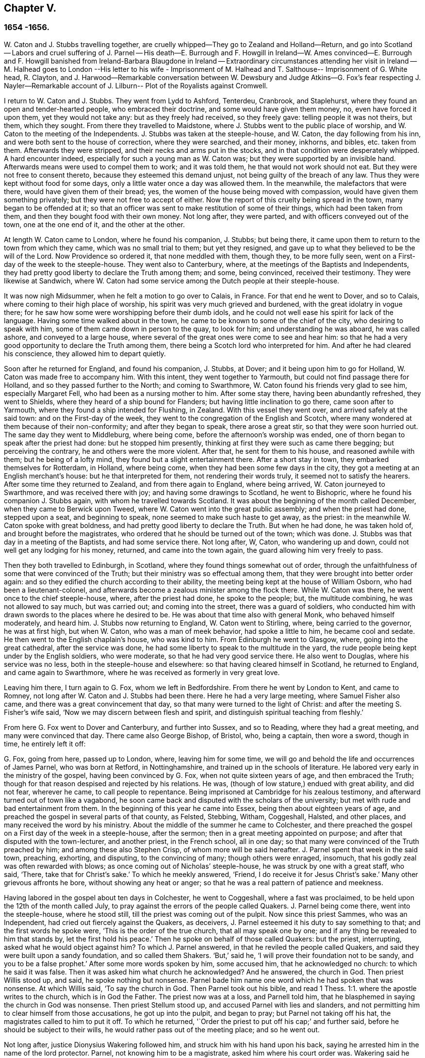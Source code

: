== Chapter V.

=== 1654 -1656.

W+++.+++ Caton and J. Stubbs travelling together,
are cruelly whipped--They go to Zealand and Holland--Return,
and go into Scotland -- Labors and cruel suffering of J. Parnel -- His death--E. Burrough
and F. Howgill in Ireland--W. Ames convinced--E. Burrough and F. Howgill banished from
Ireland-Barbara Blaugdone in Ireland -- Extraordinary circumstances attending her visit
in Ireland -- M. Halhead goes to London --His letter to his wife - Imprisonment of M.
Halhead and T. Salthouse-- Imprisonment of G. White head,
R+++.+++ Clayton,
and J. Harwood--Remarkable conversation between W. Dewsbury and
Judge Atkins--G. Fox`'s fear respecting J. Nayler--Remarkable account
of J. Lilburn-- Plot of the Royalists against Cromwell.

I return to W. Caton and J. Stubbs.
They went from Lydd to Ashford, Tenterdeu, Cranbrook, and Staplehurst,
where they found an open and tender-hearted people, who embraced their doctrine,
and some would have given them money, no, even have forced it upon them,
yet they would not take any: but as they freely had received, so they freely gave:
telling people it was not theirs, but them, which they sought.
From there they travelled to Maidstone,
where J. Stubbs went to the public place of worship,
and W. Caton to the meeting of the Independents.
J+++.+++ Stubbs was taken at the steeple-house, and W. Caton, the day following from his inn,
and were both sent to the house of correction, where they were searched, and their money,
inkhorns, and bibles, etc. taken from them.
Afterwards they were stripped, and their necks and arms put in the stocks,
and in that condition were desperately whipped.
A hard encounter indeed, especially for such a young man as W. Caton was;
but they were supported by an invisible hand.
Afterwards means were used to compel them to work; and it was told them,
he that would not work should not eat.
But they were not free to consent thereto, because they esteemed this demand unjust,
not being guilty of the breach of any law.
Thus they were kept without food for some days,
only a little water once a day was allowed them.
In the meanwhile, the malefactors that were there, would have given them of their bread;
yes, the women of the house being moved with compassion,
would have given them something privately; but they were not free to accept of either.
Now the report of this cruelty being spread in the town, many began to be offended at it;
so that an officer was sent to make restitution of some of their things,
which had been taken from them, and then they bought food with their own money.
Not long after, they were parted, and with officers conveyed out of the town,
one at the one end of it, and the other at the other.

At length W. Caton came to London, where he found his companion, J. Stubbs;
but being there, it came upon them to return to the town from which they came,
which was no small trial to them; but yet they resigned,
and gave up to what they believed to be the will of the Lord.
Now Providence so ordered it, that none meddled with them, though they,
to be more fully seen, went on a First-day of the week to the steeple-house.
They went also to Canterbury, where, at the meetings of the Baptists and Independents,
they had pretty good liberty to declare the Truth among them; and some,
being convinced, received their testimony.
They were likewise at Sandwich,
where W. Caton had some service among the Dutch people at their steeple-house.

It was now nigh Midsummer, when he felt a motion to go over to Calais, in France.
For that end he went to Dover, and so to Calais,
where coming to their high place of worship,
his spirit was very much grieved and burdened, with the great idolatry in vogue there;
for he saw how some were worshipping before their dumb idols,
and he could not well ease his spirit for lack of the language.
Having some time walked about in the town,
he came to be known to some of the chief of the city, who desiring to speak with him,
some of them came down in person to the quay, to look for him;
and understanding he was aboard, he was called ashore, and conveyed to a large house,
where several of the great ones were come to see and hear him:
so that he had a very good opportunity to declare the Truth among them,
there being a Scotch lord who interpreted for him.
And after he had cleared his conscience, they allowed him to depart quietly.

Soon after he returned for England, and found his companion, J. Stubbs, at Dover;
and it being upon him to go for Holland, W. Caton was made free to accompany him.
With this intent, they went together to Yarmouth,
but could not find passage there for Holland, and so they passed further to the North;
and coming to Swarthmore, W. Caton found his friends very glad to see him,
especially Margaret Fell, who had been as a nursing mother to him.
After some stay there, having been abundantly refreshed, they went to Shields,
where they heard of a ship bound for Flanders; but having little inclination to go there,
came soon after to Yarmouth, where they found a ship intended for Flushing, in Zealand.
With this vessel they went over, and arrived safely at the said town:
and on the First-day of the week,
they went to the congregation of the English and Scotch,
where many wondered at them because of their non-conformity;
and after they began to speak, there arose a great stir,
so that they were soon hurried out.
The same day they went to Middleburg, where being come,
before the afternoon`'s worship was ended,
one of thorn began to speak after the priest had done: but he stopped him presently,
thinking at first they were such as came there begging; but perceiving the contrary,
he and others were the more violent.
After that, he sent for them to his house, and reasoned awhile with them;
but he being of a lofty mind, they found but a slight entertainment there.
After a short stay in town, they embarked themselves for Rotterdam, in Holland,
where being come, when they had been some few days in the city,
they got a meeting at an English merchant`'s house: but he that interpreted for them,
not rendering their words truly, it seemed not to satisfy the hearers.
After some time they returned to Zealand, and from there again to England,
where being arrived, W. Caton journeyed to Swarthmore, and was received there with joy;
and having some drawings to Scotland, he went to Bishopric,
where he found his companion J. Stubbs again, with whom he travelled towards Scotland.
It was about the beginning of the month called December,
when they came to Berwick upon Tweed, where W. Caton went into the great public assembly;
and when the priest had done, stepped upon a seat, and beginning to speak,
none seemed to make such haste to get away, as the priest:
in the meanwhile W. Caton spoke with great boldness,
and had pretty good liberty to declare the Truth.
But when he had done, he was taken hold of, and brought before the magistrates,
who ordered that he should be turned out of the town; which was done.
J+++.+++ Stubbs was that day in a meeting of the Baptists, and had some service there.
Not long after, W, Caton, who wandering up and down,
could not well get any lodging for his money, returned, and came into the town again,
the guard allowing him very freely to pass.

Then they both travelled to Edinburgh, in Scotland,
where they found things somewhat out of order,
through the unfaithfulness of some that were convinced of the Truth;
but their ministry was so effectual among them,
that they were brought into better order again:
and so they edified the church according to their ability,
the meeting being kept at the house of William Osborn, who had been a lieutenant-colonel,
and afterwards become a zealous minister among the flock there.
While W. Caton was there, he went once to the chief steeple-house, where,
after the priest had done, he spoke to the people; but, the multitude combining,
he was not allowed to say much, but was carried out; and coming into the street,
there was a guard of soldiers,
who conducted him with drawn swords to the places where he desired to be.
He was about that time also with general Monk, who behaved himself moderately,
and heard him.
J+++.+++ Stubbs now returning to England, W. Caton went to Stirling, where,
being carried to the governor, he was at first high, but when W. Caton,
who was a man of meek behavior, had spoke a little to him, he became cool and sedate.
He then went to the English chaplain`'s house, who was kind to him.
From Edinburgh he went to Glasgow, where, going into the great cathedral,
after the service was done, he had some liberty to speak to the multitude in the yard,
the rude people being kept under by the English soldiers, who were moderate,
so that he had very good service there.
He also went to Douglas, where his service was no less,
both in the steeple-house and elsewhere: so that having cleared himself in Scotland,
he returned to England, and came again to Swarthmore,
where he was received as formerly in very great love.

Leaving him there, I turn again to G. Fox, whom we left in Bedfordshire.
From there he went by London to Kent, and came to Romney,
not long after W. Caton and J. Stubbs had been there.
Here he had a very large meeting, where Samuel Fisher also came,
and there was a great convincement that day,
so that many were turned to the light of Christ:
and after the meeting S. Fisher`'s wife said,
'`Now we may discern between flesh and spirit,
and distinguish spiritual teaching from fleshly.`'

From here G. Fox went to Dover and Canterbury, and further into Sussex,
and so to Reading, where they had a great meeting, and many were convinced that day.
There came also George Bishop, of Bristol, who, being a captain, then wore a sword,
though in time, he entirely left it off:

G+++.+++ Fox, going from here, passed up to London, where, leaving him for some time,
we will go and behold the life and occurrences of James Parnel, who was born at Retford,
in Nottinghamshire, and trained up in the schools of literature.
He labored very early in the ministry of the gospel, having been convinced by G. Fox,
when not quite sixteen years of age, and then embraced the Truth;
though for that reason despised and rejected by his relations.
He was, (though of low stature,) endued with great ability, and did not fear,
wherever he came, to call people to repentance.
Being imprisoned at Cambridge for his zealous testimony,
and afterward turned out of town like a vagabond,
he soon came back and disputed with the scholars of the university;
but met with rude and bad entertainment from them.
In the beginning of this year he came into Essex, being then about eighteen years of age,
and preached the gospel in several parts of that county, as Felsted, Stebbing, Witham,
Coggeshall, Halsted, and other places, and many received the word by his ministry.
About the middle of the summer he came to Colchester,
and there preached the gospel on a First day of the week in a steeple-house,
after the sermon; then in a great meeting appointed on purpose;
and after that disputed with the town-lecturer, and another priest, in the French school,
all in one day; so that many were convinced of the Truth preached by him;
and among these also Stephen Crisp, of whom more will be said hereafter.
J+++.+++ Parnel spent that week in the said town, preaching, exhorting, and disputing,
to the convincing of many; though others were enraged, insomuch,
that his godly zeal was often rewarded with blows;
as once coming out of Nicholas`' steeple-house, he was struck by one with a great staff,
who said, '`There, take that for Christ`'s sake.`'
To which he meekly answered, '`Friend, I do receive it for Jesus Christ`'s sake.`'
Many other grievous affronts he bore, without showing any heat or anger;
so that he was a real pattern of patience and meekness.

Having labored in the gospel about ten days in Colchester, he went to Coggeshall,
where a fast was proclaimed, to be held upon the 12th of the month called July,
to pray against the errors of the people called Quakers.
J+++.+++ Parnel being come there, went into the steeple-house, where he stood still,
till the priest was coming out of the pulpit.
Now since this priest Sammes, who was an Independent,
had cried out fiercely against the Quakers, as deceivers,
J+++.+++ Parnel esteemed it his duty to say something to that;
and the first words he spoke were, '`This is the order of the true church,
that all may speak one by one; and if any thing be revealed to him that stands by,
let the first hold his peace.`'
Then he spoke on behalf of those called Quakers: but the priest, interrupting,
asked what he would object against him?
To which J. Parnel answered, in that he reviled the people called Quakers,
and said they were built upon a sandy foundation, and so called them Shakers.
'`But,`' said he, '`I will prove their foundation not to be sandy,
and you to be a false prophet.`'
After some more words spoken by him, some accused him, that he acknowledged no church:
to which he said it was false.
Then it was asked him what church he acknowledged?
And he answered, the church in God.
Then priest Willis stood up, and said, he spoke nothing but nonsense.
Parnel bade him name one word which he had spoken that was nonsense.
At which Willis said, '`To say the church in God.
Then Parnel took out his bible,
and read 1 Thess. 1:1. where the apostle writes to the church,
which is in God the Father.
The priest now was at a loss, and Parnell told him,
that he blasphemed in saying the church in God was nonsense.
Then priest Stellum stood up, and accused Parnel with lies and slanders,
and not permitting him to clear himself from those accusations,
he got up into the pulpit, and began to pray; but Parnel not taking off his hat,
the magistrates called to him to put it off.
To which he returned, '`Order the priest to put off his cap;`' and further said,
before he should be subject to their wills,
he would rather pass out of the meeting place; and so he went out.

Not long after, justice Dionysius Wakering followed him,
and struck him with his hand upon his back,
saying he arrested him in the name of the lord protector.
Parnel, not knowing him to be a magistrate, asked him where his court order was.
Wakering said he had one; but showed none.
Then Parnel was hurried into a house, and some of his friends engaged,
that he should be forthcoming when their worship was done.
And accordingly he appeared where four justices and six or seven priests were met together.
Then justice Wakering pulled his hat off his head, and threw it away;
and they questioned him concerning many things; all which he answered,
with many frivolous questions asked to ensnare him.
At last he was committed to the common jail at Colchester,
where none of his friends were permitted to come to him.
The time of the sessions at Chelmsford being come, he,
with several felons and murderers was fastened to a chain,
and thus led about eighteen miles through the country,
remaining chained both night and day.

Being brought into the court before judge Hills,
the jailer took off his hat and cast it upon the floor.
Then the clerk read his indictment, and asked him if he was guilty; to which he said,
that he denied all guilt; and he called for his accusers.
The judge said he might see them; and that he ought to say guilty, or not guilty.
On which Parnel told him, he was not guilty.
Then a jury of twelve men was called, whose foreman was a drunkard;
priest Willis was also called, who swore against him, and so did two justices;
one of their men swearing that they would speak nothing against him but the truth.
The accusations were,
that in a riotous manner he did enter into the parish church at Great Coggeshall;
that he there did stand up, and told the minister he blasphemed, and spoke falsely,
using many other reproachful words against him:
and he could not give a good account where he was last settled,
or of his life and conduct, appearing to be an idle person.
He was also accused with contempt of the magistracy, and of the ministry.
To this he answered, that he no ways in a riotous manner entered the steeple-house,
but came there quietly, and alone:
for being followed by several boys that would have come in after him,
he bade them go in before, rather than to go in disorderly,
whereby to occasion any disturbance.
That he had said to priest Willis, he blasphemed,
by saying the church in God was nonsense, he denied not;
but did not acknowledge himself to be a vagabond and idle person.
And he did not think it indecent to call an unjust judge, unrighteous; a persecutor,
persecutor; and a deceiver, deceiver.
Thus Parnel pleaded his cause.
Yet the judge said to the jury, that if they did not find him guilty,
the sin would he upon their heads;
thus condemning the prisoner before the jury had considered the case.
Then J. Parnel began to speak, to inform them concerning his cause,
but the judge would not permit him, though one of the jury desired it.
After consultation, the jury had nothing to lay to his charge,
but a paper in which he had answered the court order,
though he had already acknowledged this paper to be his writing.
But in that they were at a loss, because in the indictment he was accused of a riot:
yet the judge and the clerk strove to draw some words from the foreman,
which the other jurymen did not consent to,
and he himself was unwilling to answer fully to their questions.
Then J. Parnel was made to withdraw; and being called in again,
the judge fined him to the value of about forty pounds,
for contempt of the magistracy and ministry;
for he said the lord protector had charged him to punish
such persons as should contemn either magistracy or ministry.
Thereupon J. Parnel was carried back again to the prison, being an old ruinous castle,
built as it is reported, in the time of the ancient Romans:
here he was to be kept until the fine should be paid: and the jailer was commanded,
not to let any giddy-headed people,
(by which denomination they meant his friends,) come at him.

The jailer was willing enough to comply with this order, allowing none to come to him,
but such as abused him; and his wife, who was a wicked shrew,
did not only set her man to beat him,
but several times herself laid violent hands upon him,
and swore she would have his blood:
she also set other prisoners to take away the food brought to him by his friends;
and would not let him have a trundle bed, which they would have brought him to lie on,
so that he was forced to lie on the cold and damp stones.
Afterwards he was put into the hole in the wall, a room much like a baker`'s oven;
for the walls of that building, which is indeed a direful nest,
are of an excessive thickness, as I have seen myself,
having been in the hole where this pious young man ended his days,
as will be said by and by.
Being confined in the said hole, which was, as I remember,
about twelve feet high from the ground, and the ladder too short by six feet;
he must climb up and down by a rope on a broken wall,
which he was forced to do to fetch his food, or for other necessities:
for though his friends would have given him a cord and a basket to draw up his food in,
yet such was the malice of his keepers, that they would not allow it.

Continuing in this moist hole, his limbs grew benumbed; and thus it once happened,
that as he was climbing up the ladder, with his food in one hand,
and come to the top thereof, catching at the rope with his other, he missed the same,
and fell down upon the stones, whereby he was exceedingly wounded in his head,
and his body so bruised, that he was taken up for dead.
Then they put him into a hole underneath the other;
for there were two rows of such vaulted holes in the wall.
This hole was called the oven, and so little, that some baker`'s ovens were bigger,
though not so high.
Here, (the door being shut,) was scarcely any air, there being no window or hole.
And after he was a little recovered from his fall,
they would not allow him to take the air, though he was almost spent for lack of breath:
and though some of his friends, namely, William Talcot and Edward Grant,
did offer their bond of forty pounds to the justice Henry Barrington, and another,
whose name was Thomas Shortland, to lie body for body,
that Parnel might but have his liberty to come to W. Talcot`'s house, and return,
when recovered; yet this was denied; no so immoveable were they set against him,
that when it was desired that he might only walk a little sometimes in the yard,
they would not grant it by any means: and once the door of the hole being open,
and he coming forth, and walking in a narrow yard between two high walls,
so incensed the jailer, that he locked up the hole,
and shut him out in the yard all night, being in the coldest time of the winter.
This hard imprisonment did so weaken him,
that after ten or eleven months he fell sick and died.
At his departure there were with him Thomas Shortland, and Ann Langley:
and it was one of these, that came often to him,
who long after brought me into this hole where he died.

Several things which are related here, I had from the mouth of eyewitnesses,
who lived in that town.
When death approached, he said, '`Here I die innocently.`'
A little after he was heard to said, '`Now I must go:`' and turning his head to Thomas,
he said, '`This death must I die; Thomas, I have seen great things: don`'t hold me,
but let me go.`'
Then he said again, '`Will you hold me?
To which Ann answered, '`No, dear heart, we will not hold you.`'
He had often said that one hour`'s sleep would cure him of all:
and the last words he was heard to say, were, '`Now I go;`' and then stretched out himself,
and slept about an hour, and breathed his last.
Thus this valiant soldier of the Lamb conquered through sufferings:
and so great was the malice and envy of his persecutors,
that to cover their guilt and shame, they spread among the people,
that by immoderate fasting, and afterwards with too greedy eating,
he had shortened his days.
But this was a wicked lie;
for though it be true that he had no appetite to eat some days before he fell sick,
yet when he began to eat again, he took nothing but a little milk,
as was declared by credible witnesses.
During his imprisonment he wrote several edifying epistles to his friends.

By continuing this relation without breaking off, I am advanced somewhat as to time;
but going back a little,
let us see the transactions of Edward Burrough and Francis Howgill.
It was in the year 1655, that they went together to Ireland,
where they came in the summer, and stayed more than six months,
having spent at Dublin about three months, without being disturbed,
though they omitted no opportunity to declare the doctrine of Truth.
Henry Cromwell, son of the protector, was at that time lord deputy of Ireland;
and it was in his name that they were carried from Cork,
(where they were gone,) to Dublin; for since several received their testimony,
and adhered to the doctrine they preached, it was resolved upon,
not to let them stay any longer in Ireland.
Here it was, as I have been told, that William Ames, by their ministry,
was brought over into the society of the Quakers, so called.
He was a Baptist teacher, and also a military officer,
who being of a strict life himself, kept his soldiers under a severe discipline.
I remember how he used to tell us,
when any soldier under his colors had been guilty
of any immorality on a First-day of the week,
he presently had him bound neck and heels.
But being now entered into the society of the despised Quakers,
and in process of time becoming a minister among them,
it was not long before he was cast into prison; of whom more may be said hereafter.

Now E. Borrough and F. Howgill were banished out of Ireland;
but on the same day that they were sent away, Barbara Blaugdone arrived there.
She went from England in a vessel bound for Cork, but by foul weather carried to Dublin.
When the tempest was high, the seamen said, that she being a Quaker was the cause of it,
and they conspired to cast her overboard.
Aware of this plot, she told the master what his men designed to do,
and said that if he did permit this, her blood would be required at his hands.
So he charged them not to meddle with her.
The storm continuing, and it being on a First-day of the week, she went upon the deck,
feeling herself moved to speak to the seamen by way of exhortation, and to pray for them;
for their priest, afraid like the rest, could not say any thing among them.
Having spoke what was upon her, she concluded with a prayer;
and all the ship`'s crew were very quiet and sedate, saying,
that they were more beholden to her than to their priest, because she prayed for them;
and he, for fear, could not open his mouth to speak.
At length they arrived safe at Dublin, without damage, which indeed was strange,
and made the master say, that he was never in such a storm without receiving any loss.

Barbara going ashore, went to the house of the deputy; but the people told her,
there was for her no speaking with him;
for she might know that he had banished two of her
friends out of the nation the day before,
Then she met with the secretary, and desired him to help her to speak with the deputy,
He answered that he did not think he could;
then she told him that if he would be so civil,
as to go up and tell the deputy that there was a women below that would speak with him;
if he refused, she was answered.
So the secretary went up; and there came a man to fetch her into the withdrawing-room;
and after she had been there awhile, a person came out of the deputy`'s chamber,
and all that accompanied him stood bare-headed; for they knew she never saw the deputy,
but she had a sense it was a priest, who showed himself covered to deceive her:
and the room being almost full of people,
they asked her why she did not do her message to their lord.
To which she answered, '`When I see your lord, then I shall do my message to him.`'
A little after the deputy came forth, and sat down on a couch: she then stood up,
and speaking to him what was upon her mind,
bade him beware that he was not found fighting against God, in opposing the Truth,
and persecuting the innocent; but like wise Gamaliel, to let them alone;
for if it was of God, it would stand; but if of man, it would fall.
Further, that the enmity did not lie so much in himself,
but he was stirred up to it by evil magistrates, and bad priests;
and that God`'s people were as dear to him now, as ever; and they that touched them,
touched the apple of his eye.
In the meanwhile, in his name, and by his power,
there was much hurt done to the people of God, all over the nation,
and it would at last lie heavy upon him.
Moreover, that the teachers of the people did cause them to err,
and that he knew the priests`' condition.
She touching upon that, the deputy said to the priest that stood by, '`There`'s for you,
Mr. Harrison:`' and she spoke with such power, that it made the deputy much concerned:
and when she had done, he asked the priest what he had to say to that which she spoke.
And he said, it was all very true, and very good, and he had nothing to say against it,
if she did speak as she meant.
Then she told the priest, that the Spirit of God was true, and did speak as it meant,
and meant as it spoke; but that men of corrupt minds did pervert the Scriptures,
by putting their own imaginations and conceivings upon it, and so did deceive the people:
but the holy men of God wrote,
and gave forth the Scriptures as they were inspired of the Holy Ghost;
and that they were of no private interpretation;
and could not be understood but by the same spirit that gave them forth.

After having thus spoken, she went away, and returned to her lodging,
which was at one captain Rich`'s house, who coming home, said,
that the deputy was so sad and melancholy, after she had been with him,
that he could not go to bowls, or to any other pastime.

Barbara having now performed her service at Dublin, went to Cork,
where she had some relations and acquaintance; but great were her sufferings thereabout;
for she was imprisoned almost wherever she came,
being moved to follow those of her acquaintance, into several steeple-houses:
yet wherever her mouth was opened, there was some that received her testimony,
Once she was made to speak in a market-place where
a butcher swore he would cleave her head;
and having lifted up his cleaver to do it, there came a woman behind him,
and catching his arms, stopped him, till the soldiers came and rescued Barbara.
Many of her acquaintance, with whom she formerly had been very conversant,
were now afraid of her; for sometimes she spoke so awfully to them in their houses,
that it made them tremble; and some said she was a witch; and, running away,
their servants turned her out of doors.
After having been there some time, she returned home to Bristol;
but it was not very long before she was moved to go to Ireland again;
and being come near Dungarvon, the ship foundered near the shore:
the master and the passengers got into the boat, save one man and a woman,
who were cast away; and Barbara who was still in the cabin,
was almost stifled by waves that beat in upon her; yet at length she got upon the deck.
The master in the meanwhile being come ashore, called to her,
that if she would leap down,
he and another would venture to come into the water to save her.
Accordingly they came up to their necks, and she leaping down, they caught her;
but being entangled in the ropes in leaping down, she was drawn from them again:
but presently a wave came rolling and beat the ship outward,
which was their preservation; for if it had beaten inward,
it might have killed them all three; she was thus caught again, and drawn to shore.
Then she went to Dublin, where coming into the court of justice, she spoke to the judges,
and exhorted them to righteousness.
But this was taken so ill, that she was put into prison,
where she lay upon straw on the ground, and when it rained,
the wet and filth of the house of office ran in under her.
Being arraigned at the bar, she was required to plead guilty or not guilty.
She answered that there was no guilt upon any one`'s conscience
for what was done in obedience to the Lord God.
But she not answering in that form of words they bid her, was sent back to prison again,
where she suffered much.
In the meanwhile, there happened a singular instance,
which I cannot pass by with silence.

At that time there was in prison an innkeeper, with his family,
being accused of a murder: now the brother of him that was either murdered, or lost,
could not enjoy some land, except he could prove that his brother was dead;
and in order thereto, he brought a fellow into the prison, who said,
he would prove that the man was killed at such an inn, and buried under a wall:
and he accused the innkeeper and his wife, their man and maid, and a smith,
to be guilty of this murder; they being already in prison.
Barbara having heard of this, found means to go to this desperate fellow:
and asked him how he could conceal this murder so long, when he was, according to law,
as guilty of it as any of them, if what he said were true.
At this question he trembled so exceedingly, that his knees struck one against another;
and he confessed that he never before saw the people with his eyes,
nor ever was at the place in his life, nor knew anything of it,
but only he was drawn in by the man that was to have the land,
and was persuaded to witness the fact.
Other prisoners heard this confession also, and Barbara sent to the deputy,
desiring him to send down his priest, that he might hear the said confession.
The priest came, and the fellow confessed the same to him as he had done to Barbara;
and he once also confessed the same before the judge.
But afterwards he eat his words; for the man that had induced him, came every day,
and made him drink plentifully, and also caused the jailer to lock up Barbara,
that she might not come to him.
Then she wrote to the innkeeper, and his wife, and man, and judge Pepes,
and told him the day of his death did draw nigh,
wherein he must give an account of his actions; and that therefore he ought to take heed,
that he did not condemn innocent people, having but one witness,
in whose mouth so many lies were found, the others all saying they were innocent.
For all that, the judge went on, and condemned all the accused, and the accuser also,
as conscious to the crime.
Hereupon a priest came to speak with the maid that was condemned,
and was in the same prison with Barbara, but she would not see him, saying, '`No,
he can do me no good; I have done with man forever: but God,
you know that I am innocent of what they lay to my charge.`'
But, however, they were all hanged, and the witness first,
probably for fear he should have made another confession
after he had seen the others hanged.

Now some friends of Barbara, namely, Sir William King, colonel Fare, and the lady Brown,
hearing she was in prison, came to see her,
and afterwards went to the afore-mentioned judge, to get her released:
but when they came to him, he told them, that he was afraid of his life.
At which they laughed, and said, they had known her from a child,
and there was no harm in her at all.
And being all very earnest to get her liberty, they at last obtained it.
Then she went to the steeple-house where this judge was, and cleared herself of him.
He being come home, went to bed, and died that night.
The noise of which sudden death being spread, it made people say,
that Barbara had been a true prophetess unto him.

She now went to Limerick, where she was put into prison,
but after a while being released, she took shipping for England again;
and at sea was robbed of all that she had, by a privateer, who, coming on board,
took the master away, until he should pay them a sum of money, for the ship and goods;
but she came safe to England.
She travelled at her own charge, paying for what she had.

But leaving her, I will return to Miles Halhead, who, as he was following the plough,
in the beginning of this year, felt a motion to go to London.
Taking York and Hull in his way,
and passing from there through Lincolnshire and Leicestershire,
he came to the city of London, from which, after some stay,
he went to Bristol with Thomas Salthouse, and so to Exeter and Plymouth,
where he suffered much persecution, and was imprisoned.
He wrote about that time a letter to his wife,
which I think worth the while to insert here, and was as follows:

Anne Halhead,

My dear heart, my dear love in the bowels of love, in the Lord Jesus Christ,
salutes you and my children.
My soul, my soul is poured forth in love to you daily, and the breathings,
of my soul to my Father is for you, that you may be kept in the fear of the Lord,
and in his counsel daily, that so you may come to rest and peace,
that is laid up for all that fear him,
and walk in obedience to the light that Jesus Christ has enlightened them withal.
So my dear heart, I declare to you, in the presence of the living God,
who is Lord of heaven and earth, and before men and angels,
there is no other way that leads to peace, and eternal rest,
but walking in obedience to the light that comes from Jesus Christ,
and of this light you have received a measure.
Therefore my dear heart, be faithful to the Lord in what is made known unto you,
that you may come to witness true peace and rest, that eye has not seen, nor ear heard,
neither has it entered into the heart of man, what is laid up for all them that fear him.
So, my dear heart, as I have found peace and eternal rest to my soul from the Lord,
so I am moved of the Lord in love to your soul,
to show you the way that leads to peace and eternal rest; which way is Christ,
who is the light, and the way that leads to the Father, from which all light comes;
and of this light which comes from Christ, I bear record you have received a measure.
Therefore, in dear love, I exhort you to walk in obedience to your measure,
which you have received from the Lord.
So, in the presence of the Lord God do I declare,
that walking in obedience to this light that comes from Christ,
is the way that leads to eternal rest and peace.
Therefore, as you tender the eternal good of your soul,
be faithful to the light that comes from Christ, which light bears witness against lying,
and swearing, and vain talking, and all manner of evil.
So, my dear wife, in bowels of dear love to your soul,
which is more precious than all the world, have I showed you the way;
if you will walk in it, it will lead you into the eternal covenant of life and peace.
So, my dear wife, in love, in love I have cleared my conscience to you,
in the presence of the living God, as a true and faithful husband to you,
desiring your eternal good and welfare as my own, the Lord God is my witness.
Dear wife, remember my dear love to all my friends and countrymen,
according to the flesh; for I desire the eternal good and welfare of you all,
and that you all may come to believe in the light in your own consciences,
which Jesus Christ has enlightened you with; which light bears witness against lying,
and swearing, and all manner of evil.
This is the light of Christ,
and walking in obedience to this light is the way that leads out of sin and evil,
up to God eternal, blessed forevermore:
and he that acts contrary to this light in his own conscience, it is his condemnation.
Now, dear friends, while you have time prize it.

Your husband, and a lover of your soul,

Miles Halhead

Wiltshire, the 7th of the Third month, 1655.

This year also he wrote the following epistle to his fellow-believers.

Dearly beloved friends and brethren,

In the North of England, even to the South, the land of our nativity,
whom the Lord God of heaven and earth has called and chosen
in this the day of his eternal everlasting love,
to serve him in truth and in righteousness,
who has received the Lord`'s Truth in the love of it, not only to believe in his name,
but to suffer bonds and imprisonments, and hard sentences for the testimony of Jesus,
and the word of God.
Dear friends, and beloved brethren, my prayers to the Lord God of heaven and earth,
and my soul`'s desire is for you all,
that you may all dwell together as children of one father, in the eternal bond of love,
and oneness of the spirit; that you may all grow in the eternal living Truth of God,
to be established upon the rock and sure foundation,
that the gates of hell and death cannot prevail against you;
that under the shadow of the wings of the Almighty,
you may all be kept and preserved in peace and rest, now in the day of trial,
and hour of darkness, when hell has opened her mouth,
and the raging sea cast out her proud waves, even like to overflow the banks.
Glory, glory, and eternal living praises be given to the Lord God,
and to the Lamb forevermore, of all the children of the light,
who has found a resting-place for all his dear ones, lambs, and babes,
and children of light to flee into, in the needful time of trouble,
where none can make them afraid, nor take away their peace,
as they abide faithful to him, who is our way, our light, our life, our strength,
and eternal portion forever.
My dear friends and brethren, I beseech you in the bowels of dear and tender love,
that you walk as dear children,
faithful to him who has called you with an honorable calling,
and loved you from the beginning with an everlasting love,
that all your friends and neighbors, and men of this world,
that see your life coupled with fear, may be made to confess and acknowledge,
to the honor and glory of the living Lord, that the God whom we serve and fear,
is the only true God of Israel:
and herein you become a precious savour unto the living eternal God,
and a sweet smelling savour unto all the children of light,
and no good thing will the Lord God withhold from you;
the mouth of the Lord God of Hosts has spoken it,
whose promises are yes and amen to his own seed forevermore.

Miles Halhead.`'

Given forth the 14th of the Sixth Month, 1655, when I was a prisoner at the prison-house,
in the city of Exeter, in Devonshire, for the testimony of Jesus, and the word of God.

A chief cause why he was imprisoned there, was, that Thomas Salthouse,
with whom he travelled, (having heard that one George Brooks,
a priest belonging to the Nightingale frigate, said,
after the declarations of M. Halhead, and T. Salthouse, at Plymouth,
that it was the eternal truth which they had spoken,
with many other words in vindication of what they said,) told Brooks,
that he had spoken many good words, and fair speeches; but asked him,
whether he lived the life of what he spoke?
Further, '`He that enters not by the door, but climbs up some other way, is,
as Christ said, a thief and a robber.`'
For T. Salt-house thought, and that not without reason, as will be shown by and by,
that he did not lack the praises of this priest,
that were not better than those of the damsel possessed with a spirit of divination,
which she spoke concerning Paul and Silas, namely,
'`These men are the servants of the most high God,
which show unto us the way of salvation.`'
Now what T. Salthouse had spoken to the priest, was called provoking language;
the rather, because when the priest was speaking of the trinity,
T+++.+++ Salthouse had asked him, where that word was to be found in the Scriptures:
saying further,`' I know no such Scripture that speaks of the three persons in the trinity;
but the three that the Scripture speaks of, are the Father, the Son, and the Holy Ghost,
and these three are one.`'
From here T. Salthouse, and M. Halhead,
were accused as such as denied the Holy Three that are One.
But because about this accusation, they were at a loss in the court,
something else was thought of to ensnare them, namely,
they were required to take the oath of abjuration of the Pope.
This oath the mayor of Plymouth had already tendered them,
when they were first apprehended; and they refusing to swear, were sent to Exeter prison:
and now being brought to trial, and the said oath required of them, they answered thus:

In the presence of the Eternal God, and before all this people, we do deny,
with as much detestation as any of you do, the Pope and his supremacy, and the purgatory,
and all that is in the form of the oath mentioned, we declare freely against:
and we do not deny to swear because of any guilt that is upon us,
but in obedience to the command of Christ, who says,
"`Swear not at all:`" and we will not come under the condemnation of an oath,
for the liberty of the outward man.`'

Thus refusing to swear,
merely that they might not offend against the command of our Savior,
they were sent back to prison again, as such that clandestinely adhered to the Pope:
and use has been made of this snare during the space of many years, to vex the Quakers,
so called.
The next day the prisoners were brought again before the bench, and were asked:

Will you confess, that you wronged G. Brooks, in calling him thief, and be sorry for it,
and make him satisfaction?`'

To this M. Halhead answered:

One of us did not speak one word to him, and therefore I deny to make him satisfaction,
or to be sorry for it; and what was spoken was no such thing;
therefore we will not lie for our liberty,
nor confess that we are sorry for that which we never spoke.

Then the court fined them five pounds a piece;
and they were to go to the house of correction till payment,
and to find sureties for their good behavior: and for refusing to take the oath,
the court threatened to send into the North to seize on their estates.
So they were returned to prison; and what follows,
was entered as the record of their proceedings.

July 10, 1655.
Thomas Salthouse, and Miles Halhead, for provoking words against G. Brooks, clerk,
who refused to be tried by the country, fined 5£ a piece,
committed to Bridewell till payment, and finding sureties for their good behavior.

What is said here of refusing to be tried by the country, was a notorious untruth:
and as to finding sureties, that seemed of little importance;
for though the giving of security had been offered before,
when they were taken prisoners, yet that was not accepted of; and the mayor, John Page,
had the boldness to assert, that they refused to give security,
as will appear by the warrant by which he sent them to the common jail in Exeter,
whereof the following is a true copy.

Devon,

John Page, merchant, mayor of the borough of Plymouth, in the county aforesaid,
and one of his highness`'s justices of the peace within the said borough,
to the keeper of his highness`'s jail at Exon castle,
or to his lawful deputy in that behalf, greeting.
I send you herewithal by the bearer hereof, the bodies of Thomas Salthouse,
late of Dragglibeck, in the county of Lancaster, husbandman; and Miles Halhead,
late of Kendal, in the county of Westmoreland, lately apprehended here,
as disturbers of the public peace,
and for several other high misdemeanors against a late proclamation,
prohibiting the disturbing of ministers and other
Christians in their assemblies and meetings,
and against an ordinance of his said highness the lord protector, and his council,
lately made against duels, challenges, and all provocations thereto,
who have refused to give sufficient security for their personal
appearance at the next general sessions of the peace,
to be held for the county of Devon;
and in the mean time to be of good behavior towards his highness the lord protector,
and all his liege people.
These are therefore in his said highness`'s name, to will and command you,
that when the bodies of the said Thomas Salthouse and Miles Halhead,
shall be unto you brought, you them safely detain, and keep them,
until by due course of law they shall be from there delivered:
hereof fail not at your peril.
Given under my hand, and seal of Plymouth aforesaid, the 28th day of May,
in the year of our Lord God, 1655.

JOHN PAGE, Mayor.

By this may be seen under what frivolous pretences those called Quakers were imprisoned,
that is, because of an ordinance made against duels,
etc. and as for their having refused to give security, how untrue this was,
as well as other accusations, may appear from the following certificate.

We whose names are hereunto subscribed, do testify,
that the several particulars in an answer made by our friends, are true,
and that they did not at all disturb the public peace,
nor were they at any other meeting,
(but that which was appointed by us,) to disturb any ministers,
or other Christians in their assemblies and meetings;
nor were they guilty of any challenges, duels, and provocations thereunto,
in the least measure, while they were among us.
And as for their refusal to give security, two of us, whose names are Robert Gary,
and Arthur Cotton, had given security to the mayor,
by entering into recognizance for their appearance at the next sessions,
the day before their sending to prison,
but that the town-clerk made it void the next day,
pretending it could not be according to law.

Ralph Fogg, Thomas Faulkener, Arthur Cotton, Nicholas Cole, Robert Cary, John Martindale,
Richard Smith, Richard Lepincote, Anthony Todde, John Harris, sen.
John Harris, jun.

Now to what a height of confidence the aforesaid mayor.
Page, was come, in saying,
that Thomas Salthouse and Miles Halhead had refused to give bail, no,
that this was the cause of their confinement,
may also appear from the following letter he wrote to general Desborough,
to excuse his proceedings against him.

Plymouth, June 1, 1655.

Right honorable,

Captain Hatsell has communicated to me what you wrote him in reference to those two men,
Thomas Salthouse and Miles Halhead, of whom, and of their imprisonment,
your honor had heard something from some persons of this place,
and received a copy of a letter which they sent me.
By the enclosed copies of their examinations,
your honor will see some part of the cause of their confinement,
which was on their refusal to give bail for their appearance the next general sessions,
to be held for the county of Devon; they being, as I conceive,
offenders within the late ordinance of his highness the lord protector and council,
made against duels, challenges, and all provocations thereunto,
and also his highness`'s late proclamation against Quakers;
and they still refusing to give bail for their appearance as aforesaid,
went from here to the jail at Exon on Tuesday last.
Indeed, sir, their carriage here was not becoming men, much less Christians;
and besides their contempt of authority, all the while they were in prison,
they never sought God by prayer at any time,
nor desired a blessing on any creature they received, or gave thanks for them.
And these very men were about two months past taken up by colonel Cupplestone,
high sheriff of our county, and after fourteen days restraint,
were sent away by him for Taunton, from tithing to tithing, as by their own examination;
and they show no occasion they have to come to these parts.
They are by profession Quakers, but husbandmen by their calling:
one of them is a Lancashire man, the other of Westmoreland; and they left their families,
relations, and callings, about three months since, as they say, and do not work,
nor employ themselves in their calling, to procure themselves a livelihood,
but wander up and down in all parts, to vent their wicked opinions,
and discover their irregular practices in the breach of peace,
and disturbance of good people.
Indeed, sir, they hold many sad opinions, destructive to the true religion,
and the powder of godliness.
I have hereby according to my duty,
given your honor an account of what passed here in reference to these men.
I could say much more in reference to their examination and discourse with them;
but I fear I have already trespassed upon your honor`'s
patience in the perusal of these lines,
and humbly desiring your excuse for giving you this trouble,
do most thankfully acknowledge your honor`'s continued favors to this place,
for which we stand very much obliged,
desiring your honor still to retain such an opinion of us,
as those that desire to do nothing unbecoming Christians,
and persons that desire the welfare and peace of this commonwealth and government,
and shall ever labor to appear

Your honor`'s very humble servant, (For myself and my brethren,)

JOHN PAGE, Mayor.

That General Desborough was but little satisfied with this letter, seems not improbable,
because, inquiring into the matter, he let others have a copy of it,
so that Thomas and Miles wrote an answer to it; and it was also, some time after,
given out in public print at London, by Giles Calvert,
with other writings relating thereunto.
Now as to what is said in this letter of his highness`'s proclamation against Quakers,
it was a gross untruth; for in the proclamation the Quakers were not named;
but it was against the disturbing of Christians in their assemblies; and besides,
the Quakers, so called,
judged that their public worship was permitted them
by the 37th article of the instrument of government,
which said, '`That all that profess faith in God by Jesus Christ,
shall not be restrained from, but be protected in,
the profession of the faith and exercise of their religion,`' etc.
As concerning their contempt of authority the mayor charged them with,
it was nothing else,
but that for conscience sake they could not take off their hats to the magistrates;
neither did they give that honor to any other but God alone.
And as to what was said, that all the while they were in prison,
they never sought God by prayer, etc. this was no other matter,
than that they did not follow the formal way of prayers;
for they were indeed religious men, who often prayed to God, and gave him thanks;
though they were represented in the letter as very wicked men,
and vagabonds that had left their calling, and wandered up and down the country;
although it was well known that they were honest men, and travelled on horseback,
lying at the best inns on the road, and paying for what they received there.
And, therefore, after they had got a copy of the said letter,
they wrote a large letter to the mayor, Page, and showed him his abominable untruths,
and told him, that they had been moved several times in prison, as well as out of prison,
to go to prayers, and to give thanks for the blessings of God which they received.
And in the conclusion of their letter, they signified,
that they would not render railing for railing; but,
(said they,) in the spirit of love and meekness we exhort you all to repent,
and fear to offend the Lord, etc.

Now as concerning the provoking words against George Brooks,
for which they had been fined, it has been said already what they were;
but this Brooks was of a dissolute life, and a debauched fellow,
having for his drunkenness not only been turned out
of the frigates in which he had served,
but also once in the ship Nightingale,
ignominiously exposed with a quarter can about his neck,
as appears by the following testimonies.

I having been formerly desired to relate upon what account it was that Mr. George Brooks,
chaplain of the frigate under my command, was put on shore.
First, because he was a busy body, and disturbed the whole ship`'s company.
Secondly, being on shore, it was his common practice to abuse the creature in such sort,
that he was drunken, void of good reason,
that he would abuse any one that came in his company, by ill language,
besides the abuse of himself and the good creature,
daily complaints coming unto me both aboard and on shore.
Therefore, knowing him to be a debauched fellow, and not fit for that employment,
I put him on shore, and I dare acknowledge it, whoever shall call me to question.
Witness my hand,

ROBERT VESSAY.`'

Mr. Brooks being formerly with me in the Nightingale, I found him to be very idle,
and continually drunk, which once made me to put a quarter can about his neck;
whereunto I subscribe,

JOHN JEFFERY, Captain of the Nantwich.

The person above-mentioned I have seen drunk on shore,
in testimony whereof I have set my hand,

RICHARD POTTER, Captain of the Constant Warwick frigate.

From such evidences as these it appears,
that it was not without reason that he and the like
priests sometimes were treated a little roughly.
But to return to M. Halhead; he continued prisoner many months before he was released.

In the meanwhile it happened that George Whitehead, Richard Clayton, and John Harwood,
coming on the 30th of the month called July, to Bures, in Suffolk,
were imprisoned on this occasion.
R+++.+++ Clayton had set up a paper on the steeple-house door, containing these queries.

Whether setting up such ministers as seek for their gain from their quarters,
such as the prophet disapproves; Isaiah 56:11.
such as the prophet Jeremiah disapproves; Jer. 5. and of whom mention is made also,
Ezek. 34. and Mic. 3. such as are called of men,
masters, loving the chief places in the assemblies;
such as Christ disapproved; Matt, 23.
such as the apostle Peter disapproves, 2 Pet. 2.
and which the apostle Paul disapproved also; Phil. 3.
or when such were set up that would not allow another to speak that stands by,
when any thing is revealed, but send him to prison;
whether this was not the setting up a persecuting spirit, limiting the Spirit of God,
and despising prophecies, not daring to try all things?
Whether it was expedient to give to scoffers, scorners, drunkards, swearers,
and persecutors, David`'s conditions to sing?
And if such were set up that took tithes,
though the apostle said that the priesthood was changed, and the law also, Heb.
vii. Whether by the setting up of such,
they did not set up such as did not labor in the Lord`'s vineyard.

This paper being set up, people came to read it.
G+++.+++ Whitehead being there, and laying hold of this opportunity,
spoke a few words to the people,
and exhorted them to turn to the Lord from the vanities and wickedness they lived in.
And when G. Whitehead and his fellow-travelers were passing away,
there came a constable who stayed them, and carried them before Herbert Pelham,
justice of peace.
He asking several vain questions, and behaving himself rudely,
G+++.+++ Whitehead began to speak to him concerning his rage:
but Pelham said he did not send for him to preach.
And not being able to lay the transgression of any law to their charge,
he sent them by the constable, to Thomas Walgrave, justice of peace at Smallbridge,
in Suffolk.
Being come into his house, Richard Clayton was first examined, of his name and country,
and where he had been.
The same and some other frivolous questions were asked of G. Whitehead.
Then Walgrave asked John Harwood,
if he would answer him all the questions he would demand of him;
but J. Harwood refused to be limited thus to his will.
Justice Pelham now being come there also, J. Harwood told justice Walgrave, that Pelham,
who had before examined him, had his examination in writing.
Then the two justices consulted together what to do in the case;
and not long after Thomas Walgrave asked G. Whitehead, if he would work at hay?
But he denied to be bound to such task-masters,
as being in that calling whereunto God had called him,
and wherein he was chargeable to no man.
The conclusion of their consultation was, that they caused R. Clayton to be whipped,
under pretence of having fastened a seditious paper to the steeple-house;
and the other two were imprisoned.

It was about this time that William Dewsbury,
and several other of his friends were put into prison at Northampton.
It happened that he being at Wellingborough, and going along the streets, the priest,
Thomas Andrews, called to him in these words, '`Give over deceiving the people,
lest the plagues of God fall on you.`'
To this Dewsbury returned, '`Do you say I deceive the people?
Make it manifest wherein I deceive them.`'
Then Andrews said, '`You say there is not any original sin;`' to this Dewsbury replied,
'`Did you hear me say so?
But the priest, unwilling to answer that question, went away.
Afterwards Dewsbury went into the steeple-house in the said town,
and after the sermon was done,
he demanded of the priest that he would prove there before the people,
what he had openly accused him of, namely, that he had said there was no original sin.
Yet the priest would not answer, but went away.
There was also information given, that Dewsbury had said, '`The priests preach for hire,
and the people love to have it so: but what will you do in the end thereof?
But that this was really so, I do not find.

Dewsbury then being committed to prison, and kept there above half a year,
was at last brought to his trial at Northampton, with other prisoners, his friends;
and being set to the bar, the judge, Atkins, said to the jailer,
'`Do you use to bring prisoners before the court in this manner?
You deserve to be fined ten pounds, for bringing them before the court covered.`'
The jailer answered, '`If you command me, I will take off their hats.`'
To which the judge gave command, and the jailer`'s man took them off.
Then the judge said to Dewsbury, '`What are you here for?`'
Dewsbury answered, '`The court order will express what I was committed for;
but a copy of it I am denied by the keeper of the jail.`'
The next query of the judge was, '`What is your name?`'
And the answer was,`' Unknown to the world.`'
'`Let us hear,`' said the judge,`' what name that is, that the world knows not.`'
'`It is,`' quoth Dewsbury, '`known in the light, and none can know it, but he that has it;
but the name the world knows me by, is William Dewsbury.`'
Then said the judge, '`What countryman are you?`'
Dewsbury answered, '`Of the land of Canaan.`'
That is far off,`' replied the judge; '`No,`' said Dewsbury, '`for all that dwell in God,
are in the holy city, New Jerusalem, which comes down from Heaven,
where the soul is in rest, and enjoys the love of God in Jesus Christ,
in whom the Union is with the Father of light.`'
To this the judge returned, '`That is true; but are you ashamed of your country?
Is it a disparagement for you to be born in England?`'
'`No,`' said Dewsbury, '`I am free to declare that my natural birth was in Yorkshire,
nine miles from York, towards Hull.`'
Then the judge said, '`You pretend to be extraordinary men,
and to have an extraordinary knowledge of God.`'
To which Dewsbury replied,
'`We witness the work of regeneration to be an extraordinary work,
wrought in us by the Spirit of God.`'
'`But,`' said the judge, '`the apostles wrought with their hands in their callings.`'
'`They had,`' answered Dewsbury, '`callings in the world, some were fishermen, Paul,
a tent-maker: but when they were called to the ministry of Christ,
they left their callings to follow Christ, where he led them by his Spirit,
to preach the word: and I had a calling in the world, as they had, and in it did abide,
until the Father revealed his Son in me,
and called me from my calling I had in the world,
to preach the eternal word he had made known to me in the great work of regeneration.`'
'`Why,`' queried the judge, '`did you not abide in your own country,
and teach people in those parts?`'
'`There I did stay,`' returned Dewsbury,
'`until I was called from there to go to where I was led by the Spirit of the Lord;
and as many as are led by the Spirit of God, are the sons and daughters of God;
and they that have not the Spirit of Christ are none of his.`'
To this the judge said, '`You say well; for we must in charity conclude,
that everyone in this place has the Spirit of God in him:
but how do you know that you are guided by the Spirit of God?`'
'`They that have the Spirit of God,`' replied Dewsbury, '`are known by their fruits:
and he that believes in Jesus Christ, and is guided by his Spirit,
has the witness in himself.`'
'`That is true,`' said the judge, '`yet notwithstanding, I see by your carriage,
that what my brother Hale did at the last court session,
in requiring bond for your good behavior, he might justly do it;
for you are against magistrates and ministers.`'
But Dewsbury returned, '`Make that manifest wherein we are against them.`'

Then said the judge to the clerk, '`Robert Guy, what have you against these men?
And he gave relation of what Dewsbury had said to priest Andrews in the steeple-house.
Dewsbury then giving an account of the matter of fact, and how the thing happened;
and that it was not any breach of the law of the nation; the judge resumed,
'`But in that you are found wandering in the country, you break the law;
for there is an old law,
that if any did go from their dwellings to travel
in the country without a certificate from some justice,
they were to be taken as wandering persons.
To this Dewsbury said, '`If there be any such law, read it to us;
and if there be such a law, you know in your conscience it is contrary to the scripture;
for the apostles and ministers of Christ went to and fro in the country,
preaching the word of eternal life;
and there were added to the church daily such as should be saved;
and the number of the saints and brethren daily increased;
and the law that is in force in this nation,
does allow all who profess faith in Jesus Christ,
to have free liberty to walk in the faith, which is according to Scripture.`'
To this the judge said, '`You have an eloquent tongue, and you are proud of it.`'
'`Pride I deny,`' replied Dewsbury, '`but the Truth I witness, which will judge pride,
and torment all that live in it, until it be destroyed.`'
The judge then spoke to the other prisoners; and though he behaved himself moderately,
yet he could not resolve to set them at liberty; but they were continued in prison,
though they had been kept there above twenty-nine weeks.

One of these prisoners was John Huchin, whom they had nothing else to charge with,
but that being come into the steeple-house at Wellingborough,
he stood there peaceably in silence, but before half the sermon was over,
priest Andrews commanded to have him taken away; which was done by the church-warden,
Henry Hensnan, who carried him to an alehouse, where it was told him by the constable,
that if he would not come into the church in the afternoon he should be set free.
But he refusing to make such a promise, though they let him alone then,
yet some days after, a constable came to his master`'s shop, where he was working,
and took him away without showing any warrant.

Another of the prisoners was Michael Pattison, who having been in the same steeple-house,
and stood peaceably in silence until priest Andrews had done,
and the people were going away, said to him, '`Friend,
can you witness this to be the word of the Lord,
that you have spoken here before the people?
But this so offended the priest, that he commanded the officers to take Michael away,
which the constable, John Brown, did.

Thomas Goodyear, who was also one of`' the prisoners, being come to Northampton,
to visit his friends in prison there, it was denied him by the jailer;
and he meeting the mayor and some aldermen in the streets,
spoke to them about persecution; but one of the aldermen struck off his hat,
and said he would teach him better manners,
than to stand and talk before the mayor with his hat on.
Then they required sureties for his good behavior; and he told them,
that he was bound to good behavior by the righteous law of God`';
and refusing to find sureties, he was taken up in the street,
and sent to prison without court order, or further examination.
But I will not detain my reader any longer with these prisoners;
for if I should relate all occurrences of this nature that are come to my knowledge,
and under what unreasonable pretences,
even such that were as yet not fully entered into the communion of those called Quakers,
were committed to prison, I must write much more than I might be able to do,
though my life should yet be lengthened considerably.

I find among my papers of this time, the names of about a hundred persons, who,
for not paying tithes to the priests, and refusing to swear,
suffered either by seizure of their cattle and goods, or imprisonment.
Thomas Aldam, for not paying of tithes to the priest Thomas Rookby, of Warnsworth,
was imprisoned at York in the year 1652, where he was kept above two years and a half,
and besides had thirteen beeves and two horses taken from him.

But passing by a multitude of the like cases, I return again to G. Fox,
whom I left at London.
He, having had there several large meetings, went from there to Colchester, where,
with difficulty he visited James Parnel in prison.
From Colchester he went to Ipswich, and so on to Norwich and Yarmouth,
finding service everywhere.

Travelling further, in company with R. Hubberthorn, towards Lynn,
and by the way being in bed at an inn, a constable and officers came there,
being sent with a hue and cry from a justice of peace,
to search for two horsemen that rid upon grey horses and in grey clothes;
a house being broken up at night, as was reported.
Now though they said they were honest and innocent men,
yet a guard with halberds and pikes was set upon them that night,
and in the morning they were carried before a justice of peace about five miles off.
The justice grew angry because they did not put off their hats to him:
but G. Fox told him, he had been before the protector,
and he was not offended at his hat; why then should he be offended at it,
who was but one of his servants?
The justice, having examined them, said,
he believed they were not the men that had broken open the house;
but he was sorry that he had no more against them.
But G. Fox told him, he ought not to be sorry for not having evil against them;
but rather to be glad.
The justice, though stirred up by the constable to send them to prison, yet let them go.
G+++.+++ Fox being thus set at liberty, travelled on to Lynn, from which he went to Sutton,
where he had a great meeting, many people from other places being come there,
and also the mayor`'s wife of Cambridge;
and many hundreds were convinced of the truth he preached.
From there he passed to Cambridge, and though the scholars were exceeding rude,
yet he got safe into an inn.
In the dark of the evening, the mayor of the town came, and fetched him to his house,
where some friendly people were sent for, and he had a meeting there.
Next morning he departed the town and returned to London, where he stayed some time.

In this year came out the oath of abjuration against King Charles,
whereupon he wrote to the protector, acquainting him, that many of his friends,
who could not swear for conscience sake, suffered much on this account.

From London he went to Leicestershire, and coming to Whetstone,
where formerly he had been taken by colonel Hacker, he now had a great meeting,
to which Hacker`'s wife, and his marshal came, and they, besides many more,
were convinced of G. Fox`'s ministry:
who going from there after having passed through many places, came again to London,
where meeting James Nayler, and casting his eyes upon him,
he was struck with a fear concerning him; being, as it were,
under a sense of some great disaster that was like to befall him.

In this year Edward Burrough wrote a letter to the protector, wherein he told him,
that the Lord`'s controversy was against him,
because he had not been faithful in God`'s work;
but that he had taken his rest and ease upon a lofty mountain of pride and vain glory;
having set up himself to be worshipped, and exalting his own horn,
without giving glory and honor to God.
Moreover, that he had not performed his vows made to the Lord in the day of distress;
and that now he suffered grievous oppression, cruelty,
and tyranny to be acted in his name, by unjust imprisonments,
and persecution of the Lord`'s people.
That therefore the Lord would bring his judgments upon him, except he did repent.
How boldly soever Burrough wrote in this letter to Cromwell,
yet I do not find that he showed himself angry because of it;
but yet he hearkened too much to the flatteries of those teachers, who,
being now entered into the possession of the Episcopalians, exalted him as their idol,
by their applause.
And he revering them as such who could strengthen his authority with the people,
winked at the grievous persecution, by their instigation carried on against the Quakers,
so called.

In the meanwhile there were many malcontents,
who could not bear that Cromwell should force the members of parliament
to consent to make no change in the government then established,
and would not permit any one to sit in the house, without having promised by writing,
not to oppose, or give his consent there, to the change of the said government.
This gave occasion, that even some of those who had been his eminent friends,
now did not hesitate to reprove him sharply.

Among these was lieutenant-colonel John Lilburn, who being an extraordinary bold man,
very stiff and inflexible,
had more than once showed himself a public asserter of the people`'s liberties and freedoms;
for which he had been prosecuted at law; once in the year 1645,
when he was imprisoned as guilty of treason, but was discharged; and afterwards,
in the year 1649, when, having published several books,
to expose to the public the arbitrary power he thought was exercised in the government,
he was confined in the tower: and, after having been prisoner about seven months,
was impeached of high treason.
But he so vigorously defended his cause,
that though strong persuasions had been used to move the jury to bring him in guilty,
yet he so far prevailed, that at length he was set at liberty again:
though I find that once he was whipped for a crime laid to his charge,
of which he gloried publicly.
And when Cromwell had usurped the supreme power, Lilburn made bold to charge him,
both by word of mouth, and by writing, with falseness and tyranny;
and he went on at that rate, that Cromwell,
foreseeing that if this man continued thus to expose his doings,
he should not be able to maintain his credit and authority,
ordered him to be taken into custody, and impeached of high treason.
When Lilburn, thus accused, appeared at the bar,
he behaved himself with that undaunted-ness, and so defended his cause,
that he seemed less to plead for his life, than for the freedom of his country; and,
boldly answering what was objected to him,
said that what he had done was not only no high treason; but the government was such,
that no high treason could be committed against it;
and that therefore all true Englishmen were obliged to oppose the tyranny that was exercised.
He also said that having been once in favor with Cromwell,
he might have attained to great preferment, if he would have been quiet;
but that he having thought this unlawful,
it was now resolved to have his life taken away; which he did not fear,
because he asserted a good cause.
Thus vigorously Lilburn pleaded, and he defended his cause with such strong arguments,
that the jury brought him in not guilty,
notwithstanding the endeavors of the judges to the contrary.

Now, though according to law, he must have been set at liberty,
yet Cromwell would not consent to it, but kept him prisoner:
and because he indeed feared him, as one that would weaken his government,
he ordered him to be carried from one prison to another;
till at length he came to be confined in the castle of Dover,
in which town lived Luke Howard, mentioned before;
who thereby having occasion to speak with Lilburn concerning religion,
gave him such convincing reasons for his professions,
as prevailed upon Lilburn to receive the Truth;
as he himself signified in a letter he wrote to his wife;
who having visited him in prison, afterwards wrote to him this following exhortation.

My dear,

Retain a sober patient spirit within you,
which I am confident you shall see shall be of more force to recover you,
than all your keen metal has been.
I hope God is doing a work upon you and me too,
as shall make us study ourselves more than we have done.

These words were so acceptable to Lilburn, that repeating them in his letter to her,
he answered thus, after many other passages.

O, my dear love!
I am deeply already entered into my part of it:
the mighty power of God enable you to get in too, and also to go through yours,
and effectually to go cheerfully and willingly along hand in hand with me,
which would render you abundantly more amiable, lovely, and pleasant in my eyes,
although you were then clothed in rags, than you could be to me in the drawing back,
or standing still where you were when I last saw you,
though therein you were clothed all over with rich
and outwardly glistering earthly diamonds,
and in the greatest of earthly prosperity.
I am sorry you are so straitly put to it for money; but to live upon God by faith,
in the depth of straits, is the lively condition of a Christian.
O that your spirit could attain unto this, according to your desire in your letter,
and my own present frame of spirit!
I now can contentedly feed savourily upon bread and cheese, and small beer alone,
for saving of money.
And for my liberty, about which you so weariest and spend yourself,
as your letter acquaints me you do, can say to you,
that I am in my present temper of spirit, ready really with Peter,
at the sight of the glorious transfiguration of Christ, to say, it is good being here.
For here in Dover Castle, through the lovingkindness of God,
I have met with a more clear, plain, and evident knowledge of God and myself,
and his gracious outgoings to my soul, than ever I had in all my lifetime,
not excepting my glorying and rejoicing condition under
the bishops.--And now submissively and heartily I can say,
the will of my heavenly Father be done in me, by me, and for me;
in whose will I leave you and yours, with all your and my friends,
and rest yours in the strength of renewedness of true love,

JOHN LILBURN

From Dover Castle,
the place of the present enjoyed delightful dispensation of the eternal,
everlasting love of God unto my soul.
The 4th of the Tenth Month, 1653.

While Lilburn was prisoner here, Cromwell, as it seemed, would have released him,
if he would have signed a declaration that he would never draw a sword against his government.
But Lilburn as yet not being fully convinced,
that to refrain from the use of the carnal sword, was the duty of a true Christian,
refused; thinking that though G. Fox had signed such a declaration,
yet this did not become him,
because he did not perfectly approve that point of self-denial.
But however, continuing in faithfulness,
to persevere in respect of that knowledge he had already attained to, he became,
in process of time, such an asserter of the true Christian life, that in a paper,
which at his desire was given out in print, he expressed himself thus:

I have now the faithful and true witness in my own soul, that the Lord himself is become,
within me, the teacher of my soul,
and enabler of me to walk in a measure of his pure ways and paths; yes,
and so clear a teacher within me is he already become unto me,
as that I with confidence believe my inward teacher
shall never now more be removed into a corner;
but is, and shall be, as a continual voice speaking in my ears, "`This is the way,
walk in it:`" by which divine teaching, I am now daily taught to die to sin,
and led up by it into living power, to be raised up,
and enabled to live in a pure measure of righteousness;
and by which inward spiritual teachings, I am, I say again, led up into power in Christ,
by which I particularly can, and do hereby witness, that I am already dead,
or crucified to the very occasions, and real grounds of all outward wars,
and carnal sword-fightings, and fleshly bustlings and contests;
and that therefore confidently I now believe,
I shall never hereafter be a user of a temporal sword more,
nor a joiner with those that so do.
And this I do here solemnly declare, not in the least to avoid persecution,
or for any political ends of my own,
or in the least for the satisfaction of the fleshly wills of any of my great adversaries,
or for satisfying the carnal will of my poor weak afflicted wife;
but by the special movings and compulsions of God now upon my soul,
am I in truth and righteousness compelled thus to declare;
that so I may take away from my adversaries, all their fig-leaf covers, or pretences,
for their continuing of my every way unjust bonds.
And that thereby, if yet I must be an imprisoned sufferer, it may from this day forward,
be for the Truth as it is in Jesus;
which Truth I witness to be truly professed and practised
by the savouriest of people called Quakers.

And to this my present declaration,
which I exceedingly long and earnestly desire to have in print,
and for which I know that I can cheerfully and assuredly lay down my life,
if I be called to witness the truth of it, I subscribe my name,

JOHN LILBURN.

From my innocent and every way causeless captivity in Dover Castle,
the place of my soul`'s delightful and contentful abode,
where I have really and substantially found that
which my soul many years has sought diligently after,
and with unsatisfied longingness thirsted to enjoy: this present First-day of the week,
being the 4th of the Third Month, 1635.

It sufficiently appears by this,
that Lilburn did not think that this declaration would procure his liberty;
and he guessed not wrong; for before he was released, Cromwell died.
Lilburn being then discharged from his confinement,
continued steadfast to the doctrine of the Truth he had embraced,
and died at London in the year 1660.
But being advanced in the time, I go therefore back a little,
and intend in the sequel to give a more circumstantial description of Cromwell`'s death.

And thus I conclude this book with the year 1655,
in which year there was a plot of the royalists against Cromwell;
and in Nottinghamshire they had already surprised some places;
and towards the West the city of Salisbury.
The young king, (Charles,) was now come from Cologne into Zealand,
to be the nearer if the attempt succeeded.
But his time of ruling was not yet come;
for the cavaliers were soon forced to give way to the power of Cromwell:
and the design being thus squashed, king Charles returned to Cologne.
In the meanwhile, Cromwell, to raise his esteem abroad, sent a fleet, under admiral Penn,
to the West Indies, and another, under the command of admiral Blake,
towards the Mediterranean sea.
